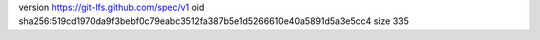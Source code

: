 version https://git-lfs.github.com/spec/v1
oid sha256:519cd1970da9f3bebf0c79eabc3512fa387b5e1d5266610e40a5891d5a3e5cc4
size 335
